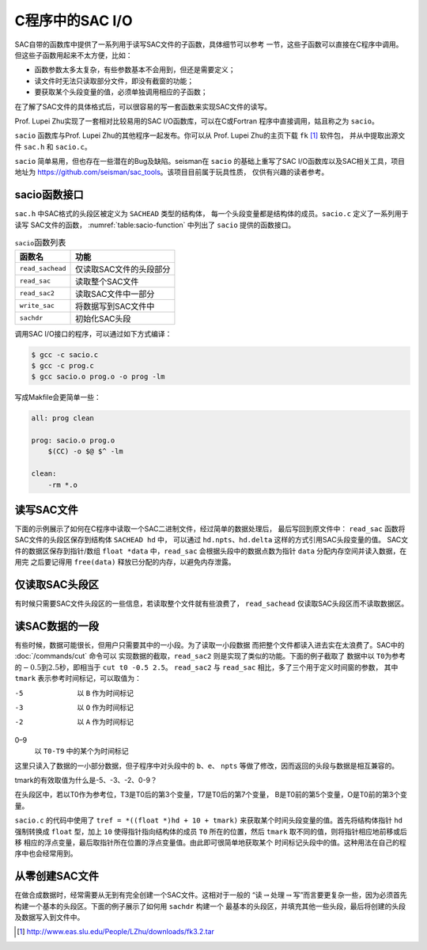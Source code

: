 C程序中的SAC I/O
================

SAC自带的函数库中提供了一系列用于读写SAC文件的子函数，具体细节可以参考
一节，这些子函数可以直接在C程序中调用。
但这些子函数用起来不太方便，比如：

-  函数参数太多太复杂，有些参数基本不会用到，但还是需要定义；

-  读文件时无法只读取部分文件，即没有截窗的功能；

-  要获取某个头段变量的值，必须单独调用相应的子函数；

在了解了SAC文件的具体格式后，可以很容易的写一套函数来实现SAC文件的读写。

Prof. Lupei Zhu实现了一套相对比较易用的SAC I/O函数库，可以在C或Fortran
程序中直接调用，姑且称之为 ``sacio``\ 。

``sacio`` 函数库与Prof. Lupei Zhu的其他程序一起发布。你可以从 Prof.
Lupei Zhu的主页下载 ``fk``  [1]_ 软件包， 并从中提取出源文件 ``sac.h`` 和
``sacio.c``\ 。

``sacio`` 简单易用，但也存在一些潜在的Bug及缺陷。seisman在 ``sacio``
的基础上重写了SAC I/O函数库以及SAC相关工具，项目地址为
https://github.com/seisman/sac_tools\ 。该项目目前属于玩具性质，
仅供有兴趣的读者参考。

sacio函数接口
-------------

``sac.h`` 中SAC格式的头段区被定义为 ``SACHEAD`` 类型的结构体，
每一个头段变量都是结构体的成员。\ ``sacio.c`` 定义了一系列用于读写
SAC文件的函数， :numref:`table:sacio-function` 
中列出了 ``sacio`` 提供的函数接口。

.. _table:sacio-function:

.. table:: ``sacio``\ 函数列表

   +------------------+-------------------------+
   | 函数名           | 功能                    |
   +==================+=========================+
   | ``read_sachead`` | 仅读取SAC文件的头段部分 |
   +------------------+-------------------------+
   | ``read_sac``     | 读取整个SAC文件         |
   +------------------+-------------------------+
   | ``read_sac2``    | 读取SAC文件中一部分     |
   +------------------+-------------------------+
   | ``write_sac``    | 将数据写到SAC文件中     |
   +------------------+-------------------------+
   | ``sachdr``       | 初始化SAC头段           |
   +------------------+-------------------------+

调用SAC I/O接口的程序，可以通过如下方式编译：

.. code:: console

    $ gcc -c sacio.c
    $ gcc -c prog.c
    $ gcc sacio.o prog.o -o prog -lm

写成Makfile会更简单一些：

.. code:: make

    all: prog clean

    prog: sacio.o prog.o
        $(CC) -o $@ $^ -lm

    clean:
        -rm *.o

读写SAC文件
-----------

下面的示例展示了如何在C程序中读取一个SAC二进制文件，经过简单的数据处理后，
最后写回到原文件中： ``read_sac`` 函数将SAC文件的头段区保存到结构体
``SACHEAD hd`` 中， 可以通过 ``hd.npts``\ 、\ ``hd.delta``
这样的方式引用SAC头段变量的值。 SAC文件的数据区保存到指针/数组
``float *data`` 中，\ ``read_sac`` 会根据头段中的数据点数为指针 ``data``
分配内存空间并读入数据，在用完 之后要记得用 ``free(data)``
释放已分配的内存，以避免内存泄露。

仅读取SAC头段区
---------------

有时候只需要SAC文件头段区的一些信息，若读取整个文件就有些浪费了，
``read_sachead`` 仅读取SAC头段区而不读取数据区。

读SAC数据的一段
---------------

有些时候，数据可能很长，但用户只需要其中的一小段。为了读取一小段数据
而把整个文件都读入进去实在太浪费了。SAC中的 :doc:`/commands/cut`
命令可以 实现数据的截取，\ ``read_sac2``
则是实现了类似的功能。下面的例子截取了 数据中以
``T0``\ 为参考的\ :math:`-0.5`\ 到\ :math:`2.5`\ 秒，即相当于
``cut t0 -0.5 2.5``\ 。 ``read_sac2`` 与 ``read_sac``
相比，多了三个用于定义时间窗的参数， 其中\ ``tmark``
表示参考时间标记，可以取值为：

-5
    以 ``B`` 作为时间标记

-3
    以 ``O`` 作为时间标记

-2
    以 ``A`` 作为时间标记

0–9
    以 ``T0-T9`` 中的某个为时间标记

这里只读入了数据的一小部分数据，但子程序中对头段中的
``b``\ 、\ ``e``\ 、 ``npts``
等做了修改，因而返回的头段与数据是相互兼容的。

tmark的有效取值为什么是-5、-3、-2、0-9？

在头段区中，若以T0作为参考位，T3是T0后的第3个变量，T7是T0后的第7个变量，
B是T0前的第5个变量，O是T0前的第3个变量。

``sacio.c`` 的代码中使用了 ``tref = *((float *)hd + 10 + tmark)``
来获取某个时间头段变量的值。首先将结构体指针 ``hd`` 强制转换成 ``float``
型，加上 ``10`` 使得指针指向结构体的成员 ``T0`` 所在的位置，然后
``tmark`` 取不同的值，则将指针相应地前移或后移
相应的浮点变量，最后取指针所在位置的浮点变量值。由此即可很简单地获取某个
时间标记头段中的值。这种用法在自己的程序中也会经常用到。

从零创建SAC文件
---------------

在做合成数据时，经常需要从无到有完全创建一个SAC文件。这相对于一般的
“读\ :math:`\rightarrow`\ 处理\ :math:`\rightarrow`\ 写”而言要更复杂一些，因为必须首先
构建一个基本的头段区。下面的例子展示了如何用 ``sachdr`` 构建一个
最基本的头段区，并填充其他一些头段，最后将创建的头段及数据写入到文件中。

.. [1]
   http://www.eas.slu.edu/People/LZhu/downloads/fk3.2.tar
